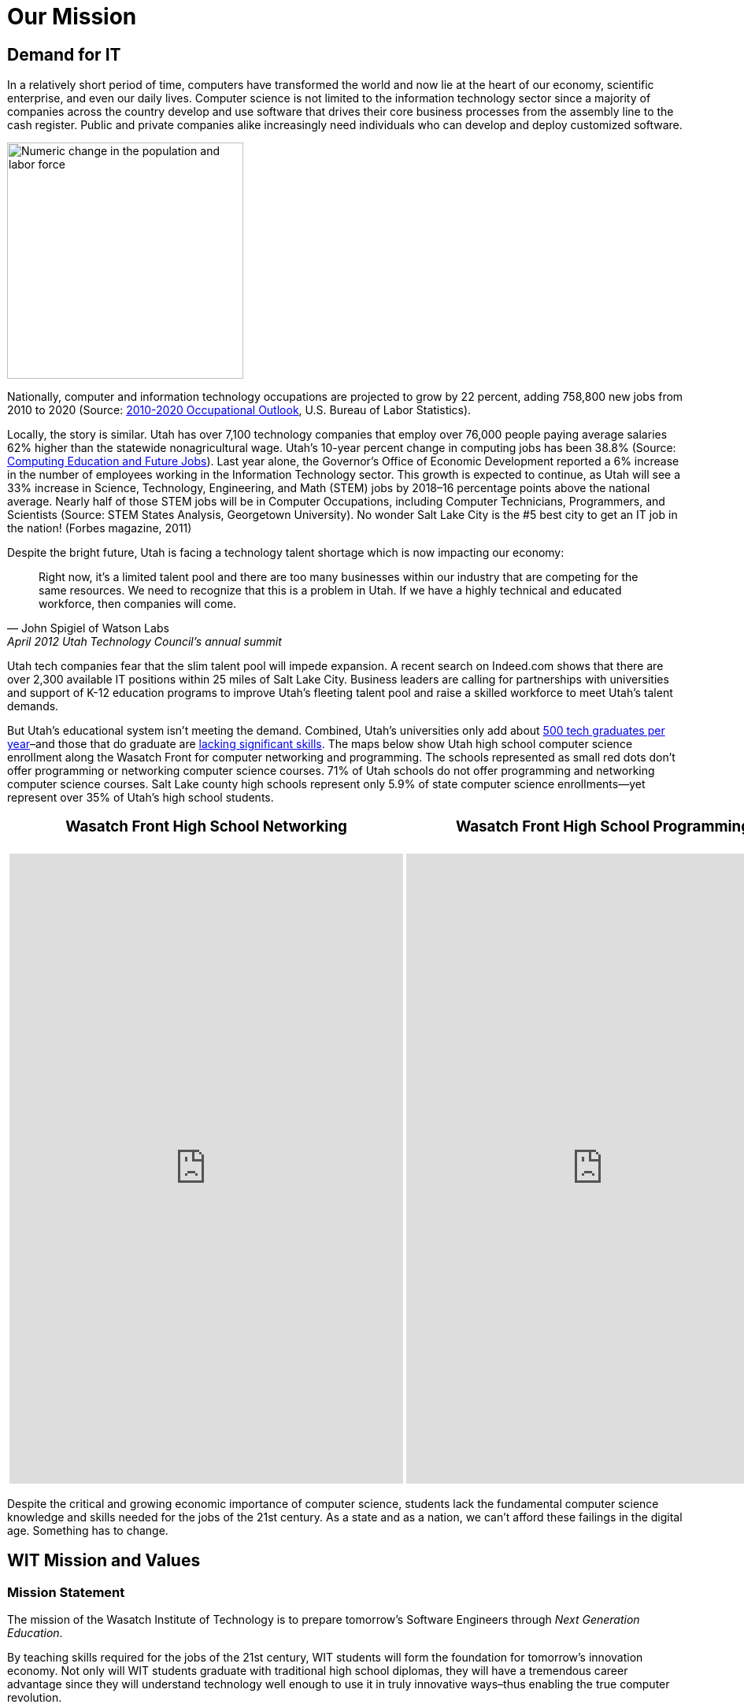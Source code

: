 = Our Mission

== Demand for IT
In a relatively short period of time, computers have transformed the world and now lie at the heart of our economy, scientific enterprise, and even our daily lives. Computer science is not limited to the information technology sector since a majority of companies across the country develop and use software that drives their core business processes from the assembly line to the cash register. Public and private companies alike increasingly need individuals who can develop and deploy customized software.

[[img-PopulationWorkforce]]
image::PopulationWorkforce.gif["Numeric change in the population and labor force", 300,float="right",align="right"]

Nationally, computer and information technology occupations are projected to grow by 22 percent, adding 758,800 new jobs from 2010 to 2020 (Source: http://www.bls.gov/ooh/#overview[2010-2020 Occupational Outlook], U.S. Bureau of Labor Statistics).

Locally, the story is similar. Utah has over 7,100 technology companies that employ over 76,000 people paying average salaries 62% higher than the statewide nonagricultural wage.  Utah’s 10-year percent change in computing jobs has been 38.8% (Source: https://www.ncwit.org/edjobsmap[Computing Education and Future Jobs]).  Last year alone, the Governor’s Office of Economic Development reported a 6% increase in the number of employees working in the Information Technology sector. This growth is expected to continue, as Utah will see a 33% increase in Science, Technology, Engineering, and Math (STEM) jobs by 2018–16 percentage points above the national average.  Nearly half of those STEM jobs will be in Computer Occupations, including Computer Technicians, Programmers, and Scientists (Source: STEM States Analysis, Georgetown University).  No wonder Salt Lake City is the #5 best city to get an IT job in the nation! (Forbes magazine, 2011)

.Despite the bright future, Utah is facing a technology talent shortage which is now impacting our economy:
[quote, John Spigiel of Watson Labs, April 2012 Utah Technology Council’s annual summit]     
Right now, it’s a limited talent pool and there are too many businesses within our industry that are competing for the same resources. We need to recognize that this is a problem in Utah. If we have a highly technical and educated workforce, then companies will come.

Utah tech companies fear that the slim talent pool will impede expansion. A recent search on Indeed.com shows that there are over 2,300 available IT positions within 25 miles of Salt Lake City. Business leaders are calling for partnerships with universities and support of K-12 education programs to improve Utah’s fleeting talent pool and raise a skilled workforce to meet Utah’s talent demands.

But Utah’s educational system isn’t meeting the demand. Combined, Utah’s universities only add about https://docs.google.com/spreadsheets/d/1EnTuhHZuENFnio0KThT5Zrcru6xVJzs6JRL_tCoSJcc/edit#gid=0[500 tech graduates per year]–and  those that do graduate are http://www.computerworlduk.com/tutorial/careers/key-it-skills-that-university-graduates-are-missing-3310734/[lacking significant skills]. The maps below show Utah high school computer science enrollment along the Wasatch Front for computer networking and programming. The schools represented as small red dots don’t offer programming or networking computer science courses. 71% of Utah schools do not offer programming and networking computer science courses. Salt Lake county high schools represent only 5.9% of state computer science enrollments—yet represent over 35% of Utah’s high school students.

++++
<table>
<tbody>
<tr>
<th>
<h3 dir="ltr">Wasatch Front High School Networking</h3>
</th>
<th>
<h3 dir="ltr">Wasatch Front High School Programming</h3>
</th>
</tr>
<tr>
<td><iframe src="https://www.google.com/fusiontables/embedviz?viz=MAP&amp;q=select+col1+from+187xv3yOQE90yFxcbkYGcfo8KRk9DVMJFl_wYm0U&amp;h=false&amp;lat=40.79570870930675&amp;lng=-111.71710878593753&amp;z=9&amp;t=1&amp;l=col1" height="800" width="500" frameborder="no" scrolling="no"></iframe></td>
<td><iframe src="https://www.google.com/fusiontables/embedviz?viz=MAP&amp;q=select+col1+from+15l20Vx_1naHrkL-14god5YGducEK8om7b1-TfQU&amp;h=false&amp;lat=40.8860959137611&amp;lng=-111.89838320000001&amp;z=8&amp;t=1&amp;l=col1" height="800" width="500" frameborder="no"></iframe></td>
</tr>
</tbody>
</table>
++++

Despite the critical and growing economic importance of computer science, students lack the fundamental computer science knowledge and skills needed for the jobs of the 21st century. As a state and as a nation, we can’t afford these failings in the digital age. Something has to change.

== WIT Mission and Values
=== Mission Statement
The mission of the Wasatch Institute of Technology is to prepare tomorrow’s Software Engineers through _Next Generation Education_. 

By teaching skills required for the jobs of the 21st century, WIT students will form the foundation for tomorrow’s innovation economy. Not only will WIT students graduate with traditional high school diplomas, they will have a tremendous career advantage since they will understand technology well enough to use it in truly innovative ways–thus enabling the true computer revolution.

=== Core Values
As we work to achieve our mission, we value: 

* *Innovation and creativity:* We follow and create best practices, not limiting ourselves to the box. 
* *Teamwork and responsibility:* When we see something that needs to be done, we take care of it. 
* *Honesty and transparency:* We are open about what we do, how we do it, and what we can do better. 
* *Equality and compassion:* We are valued for what we do in our meritocracy and are concerned about our collective welfare. 
* *Ethics and integrity:* We are role models whose behavior is consistent both in and out of the school.

== Portrait of a WIT Graduate
WIT graduates are expected to have spent time as an intern, completed all of their classes and be well-rounded in their SCOP experiences. Ideally, by their final year at WIT students will have begun achieving 4s in most, if not all, of their classes.  WIT graduates are motivated, responsible, and accept the consequences of their actions. By their fourth year, WIT students will have become ideal employees for an evolving tech world.

== School Director's Welcome

== WIT's History